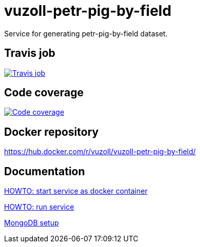 = vuzoll-petr-pig-by-field

Service for generating petr-pig-by-field dataset.

== Travis job

image:https://travis-ci.org/vuzoll/vuzoll-petr-pig-by-field.svg?branch=develop["Travis job", link="https://travis-ci.org/vuzoll/vuzoll-petr-pig-by-field"]

== Code coverage

image:https://codecov.io/gh/vuzoll/vuzoll-petr-pig-by-field/branch/develop/graph/badge.svg["Code coverage", link="https://codecov.io/gh/vuzoll/vuzoll-petr-pig-by-field"]

== Docker repository

https://hub.docker.com/r/vuzoll/vuzoll-petr-pig-by-field/

== Documentation

link:src/docs/howto-start-docker.adoc[HOWTO: start service as docker container]

link:src/docs/howto-run-service.adoc[HOWTO: run service]

link:src/docs/mongodb-setup.adoc[MongoDB setup]
